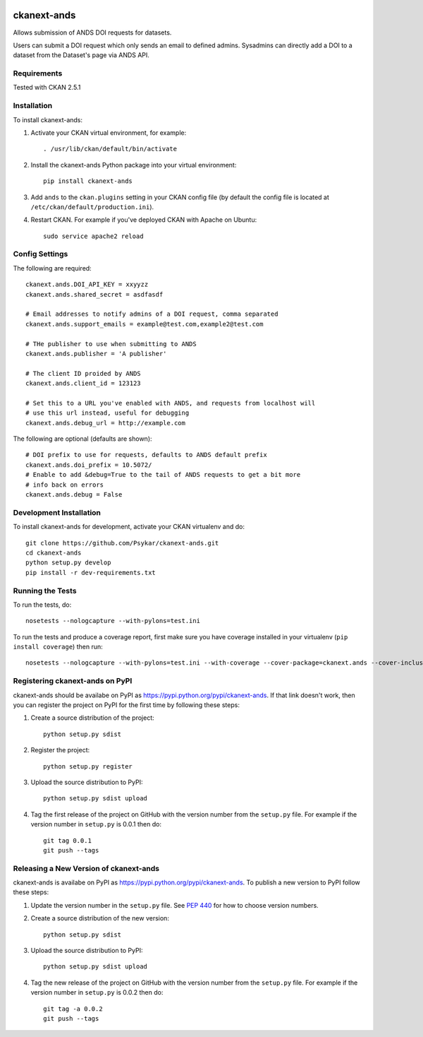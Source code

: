 .. You should enable this project on travis-ci.org and coveralls.io to make
   these badges work. The necessary Travis and Coverage config files have been
   generated for you.

.. image:: https://travis-ci.org/Psykar/ckanext-ands.svg?branch=master
    :target: https://travis-ci.org/Psykar/ckanext-ands

.. image:: https://coveralls.io/repos/Psykar/ckanext-ands/badge.svg
  :target: https://coveralls.io/r/Psykar/ckanext-ands


.. image:: https://img.shields.io/pypi/dm/ckanext-ands.svg
    :target: https://pypi.python.org/pypi/ckanext-ands/
    :alt: Downloads

.. image:: https://img.shields.io/pypi/v/ckanext-ands.svg
    :target: https://pypi.python.org/pypi/ckanext-ands/
    :alt: Latest Version

.. image:: https://img.shields.io/pypi/pyversions/ckanext-ands.svg
    :target: https://pypi.python.org/pypi/ckanext-ands/
    :alt: Supported Python versions

.. image:: https://img.shields.io/pypi/status/ckanext-ands.svg
    :target: https://pypi.python.org/pypi/ckanext-ands/
    :alt: Development Status

.. image:: https://img.shields.io/pypi/l/ckanext-ands.svg
    :target: https://pypi.python.org/pypi/ckanext-ands/
    :alt: License

=============
ckanext-ands
=============

Allows submission of ANDS DOI requests for datasets.

Users can submit a DOI request which only sends an email to defined admins.
Sysadmins can directly add a DOI to a dataset from the Dataset's page via ANDS API.

------------
Requirements
------------

Tested with CKAN 2.5.1


------------
Installation
------------

To install ckanext-ands:

1. Activate your CKAN virtual environment, for example::

     . /usr/lib/ckan/default/bin/activate

2. Install the ckanext-ands Python package into your virtual environment::

     pip install ckanext-ands

3. Add ``ands`` to the ``ckan.plugins`` setting in your CKAN
   config file (by default the config file is located at
   ``/etc/ckan/default/production.ini``).

4. Restart CKAN. For example if you've deployed CKAN with Apache on Ubuntu::

     sudo service apache2 reload


---------------
Config Settings
---------------

The following are required::

    ckanext.ands.DOI_API_KEY = xxyyzz
    ckanext.ands.shared_secret = asdfasdf

    # Email addresses to notify admins of a DOI request, comma separated
    ckanext.ands.support_emails = example@test.com,example2@test.com

    # THe publisher to use when submitting to ANDS
    ckanext.ands.publisher = 'A publisher'

    # The client ID proided by ANDS
    ckanext.ands.client_id = 123123

    # Set this to a URL you've enabled with ANDS, and requests from localhost will
    # use this url instead, useful for debugging
    ckanext.ands.debug_url = http://example.com

The following are optional (defaults are shown)::

    # DOI prefix to use for requests, defaults to ANDS default prefix
    ckanext.ands.doi_prefix = 10.5072/
    # Enable to add &debug=True to the tail of ANDS requests to get a bit more
    # info back on errors
    ckanext.ands.debug = False

------------------------
Development Installation
------------------------

To install ckanext-ands for development, activate your CKAN virtualenv and
do::

    git clone https://github.com/Psykar/ckanext-ands.git
    cd ckanext-ands
    python setup.py develop
    pip install -r dev-requirements.txt


-----------------
Running the Tests
-----------------

To run the tests, do::

    nosetests --nologcapture --with-pylons=test.ini

To run the tests and produce a coverage report, first make sure you have
coverage installed in your virtualenv (``pip install coverage``) then run::

    nosetests --nologcapture --with-pylons=test.ini --with-coverage --cover-package=ckanext.ands --cover-inclusive --cover-erase --cover-tests


---------------------------------
Registering ckanext-ands on PyPI
---------------------------------

ckanext-ands should be availabe on PyPI as
https://pypi.python.org/pypi/ckanext-ands. If that link doesn't work, then
you can register the project on PyPI for the first time by following these
steps:

1. Create a source distribution of the project::

     python setup.py sdist

2. Register the project::

     python setup.py register

3. Upload the source distribution to PyPI::

     python setup.py sdist upload

4. Tag the first release of the project on GitHub with the version number from
   the ``setup.py`` file. For example if the version number in ``setup.py`` is
   0.0.1 then do::

       git tag 0.0.1
       git push --tags


----------------------------------------
Releasing a New Version of ckanext-ands
----------------------------------------

ckanext-ands is availabe on PyPI as https://pypi.python.org/pypi/ckanext-ands.
To publish a new version to PyPI follow these steps:

1. Update the version number in the ``setup.py`` file.
   See `PEP 440 <http://legacy.python.org/dev/peps/pep-0440/#public-version-identifiers>`_
   for how to choose version numbers.

2. Create a source distribution of the new version::

     python setup.py sdist

3. Upload the source distribution to PyPI::

     python setup.py sdist upload

4. Tag the new release of the project on GitHub with the version number from
   the ``setup.py`` file. For example if the version number in ``setup.py`` is
   0.0.2 then do::

       git tag -a 0.0.2
       git push --tags
